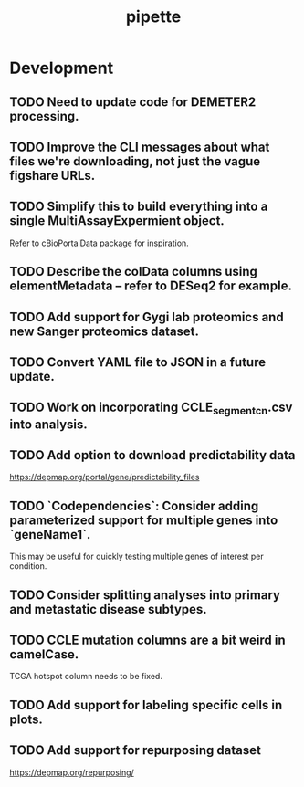 #+TITLE: pipette
#+STARTUP: content
* Development
** TODO Need to update code for DEMETER2 processing.
** TODO Improve the CLI messages about what files we're downloading, not just the vague figshare URLs.
** TODO Simplify this to build everything into a single MultiAssayExpermient object.
    Refer to cBioPortalData package for inspiration.
** TODO Describe the colData columns using elementMetadata -- refer to DESeq2 for example.
** TODO Add support for Gygi lab proteomics and new Sanger proteomics dataset.
** TODO Convert YAML file to JSON in a future update.
** TODO Work on incorporating CCLE_segment_cn.csv into analysis.
** TODO Add option to download predictability data
    https://depmap.org/portal/gene/predictability_files
** TODO `Codependencies`: Consider adding parameterized support for multiple genes into `geneName1`.
    This may be useful for quickly testing multiple genes of interest per condition.
** TODO Consider splitting analyses into primary and metastatic disease subtypes.
** TODO CCLE mutation columns are a bit weird in camelCase.
    TCGA hotspot column needs to be fixed.
** TODO Add support for labeling specific cells in plots.
** TODO Add support for repurposing dataset
    https://depmap.org/repurposing/
